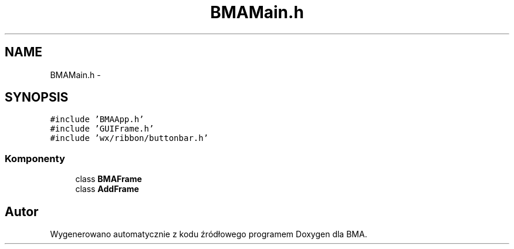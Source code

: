 .TH "BMAMain.h" 3 "Pn, 25 sie 2014" "BMA" \" -*- nroff -*-
.ad l
.nh
.SH NAME
BMAMain.h \- 
.SH SYNOPSIS
.br
.PP
\fC#include 'BMAApp\&.h'\fP
.br
\fC#include 'GUIFrame\&.h'\fP
.br
\fC#include 'wx/ribbon/buttonbar\&.h'\fP
.br

.SS "Komponenty"

.in +1c
.ti -1c
.RI "class \fBBMAFrame\fP"
.br
.ti -1c
.RI "class \fBAddFrame\fP"
.br
.in -1c
.SH "Autor"
.PP 
Wygenerowano automatycznie z kodu źródłowego programem Doxygen dla BMA\&.
